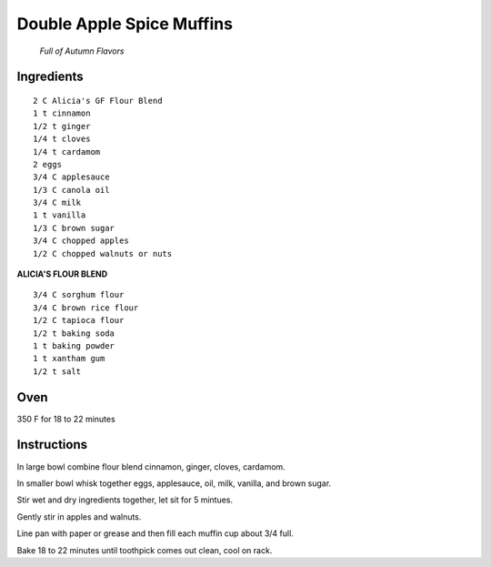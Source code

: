 
--------------------------
Double Apple Spice Muffins
--------------------------

 *Full of Autumn Flavors*

Ingredients
-----------

::

    2 C Alicia's GF Flour Blend
    1 t cinnamon
    1/2 t ginger
    1/4 t cloves
    1/4 t cardamom
    2 eggs
    3/4 C applesauce
    1/3 C canola oil
    3/4 C milk
    1 t vanilla
    1/3 C brown sugar
    3/4 C chopped apples
    1/2 C chopped walnuts or nuts

**ALICIA'S FLOUR BLEND**

::

    3/4 C sorghum flour
    3/4 C brown rice flour
    1/2 C tapioca flour
    1/2 t baking soda
    1 t baking powder
    1 t xantham gum
    1/2 t salt

Oven
-----

350 F for 18 to 22 minutes

Instructions
-------------

In large bowl combine flour blend cinnamon, ginger, cloves, cardamom.

In smaller bowl whisk together eggs, applesauce, oil, milk, vanilla, and brown sugar.

Stir wet and dry ingredients together, let sit for 5 mintues.

Gently stir in apples and walnuts.

Line pan with paper or grease and then fill each muffin cup about 3/4 full. 

Bake 18 to 22 minutes until toothpick comes out clean, cool on rack.


